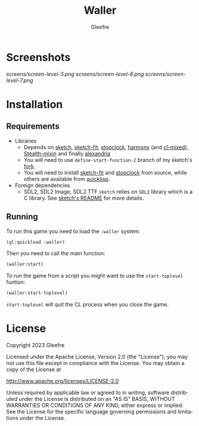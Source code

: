 #+title: Waller
#+author: Gleefre
#+email: varedif.a.s@gmail.com

#+description: This is a README file for the Waller game
#+language: en

* Screenshots
  [[screens/screen-level-3.png]]
  [[screens/screen-level-6.png]]
  [[screens/screen-level-7.png]]
* Installation
** Requirements
   - Libraries
     - Depends on [[https://github.com/vydd/sketch][sketch]], [[https://github.com/Gleefre/sketch-fit][sketch-fit]], [[https://github.com/Gleefre/stopclock][stopclock]], [[https://github.com/Shirakumo/harmony][harmony]] (and [[https://github.com/Shirakumo/cl-mixed][cl-mixed]]), [[https://github.com/robert-strandh/Stealth-mixin][Stealth-mixin]] and finally [[https://alexandria.common-lisp.dev/][alexandria]]
     - You will need to use ~define-start-function-2~ branch of my sketch's [[https://github.com/Gleefre/sketch][fork]].
     - You will need to install [[https://github.com/Gleefre/sketch-fit][sketch-fit]] and [[https://github.com/Gleefre/stopclock][stopclock]] from source, while others are available from [[https://www.quicklisp.org/beta/][quicklisp]].
   - Foreign dependencies
     - SDL2, SDL2 Image, SDL2 TTF
       =sketch= relies on =SDL2= library which is a C library.
       See [[https://github.com/vydd/sketch#foreign-dependencies][sketch's README]] for more details.
** Running
   To run this game you need to load the ~:waller~ system:
   #+BEGIN_SRC lisp
   (ql:quickload :waller)
   #+END_SRC
   Then you need to call the main function:
   #+BEGIN_SRC lisp
   (waller:start)
   #+END_SRC
   To run the game from a script you might want to use the ~start-toplevel~ funtion:
   #+BEGIN_SRC lisp
   (waller:start-toplevel)
   #+END_SRC
   ~start-toplevel~ will quit the CL process when you close the game.
* License
   Copyright 2023 Gleefre

   Licensed under the Apache License, Version 2.0 (the "License");
   you may not use this file except in compliance with the License.
   You may obtain a copy of the License at

       http://www.apache.org/licenses/LICENSE-2.0

   Unless required by applicable law or agreed to in writing, software
   distributed under the License is distributed on an "AS IS" BASIS,
   WITHOUT WARRANTIES OR CONDITIONS OF ANY KIND, either express or implied.
   See the License for the specific language governing permissions and
   limitations under the License.
